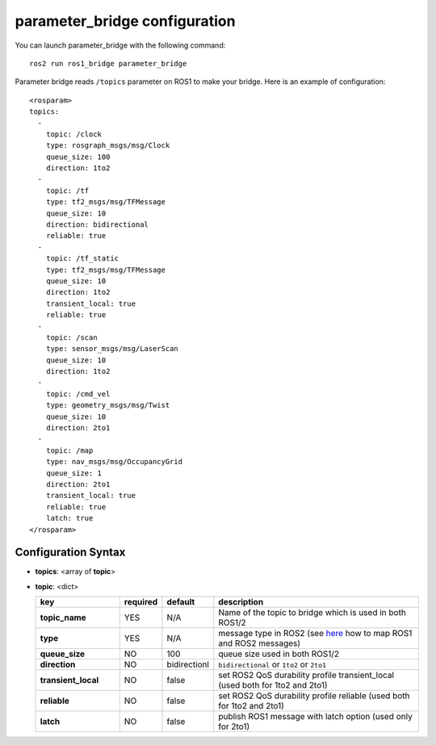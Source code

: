 parameter_bridge configuration
==============================

You can launch parameter_bridge with the following command::
  
    ros2 run ros1_bridge parameter_bridge

Parameter bridge reads ``/topics`` parameter on ROS1 to make your bridge. Here is an example of configuration::

 <rosparam>
 topics:
   -
     topic: /clock
     type: rosgraph_msgs/msg/Clock
     queue_size: 100
     direction: 1to2
   -
     topic: /tf
     type: tf2_msgs/msg/TFMessage
     queue_size: 10
     direction: bidirectional
     reliable: true
   -
     topic: /tf_static
     type: tf2_msgs/msg/TFMessage
     queue_size: 10
     direction: 1to2
     transient_local: true
     reliable: true
   -
     topic: /scan
     type: sensor_msgs/msg/LaserScan
     queue_size: 10
     direction: 1to2
   -
     topic: /cmd_vel
     type: geometry_msgs/msg/Twist
     queue_size: 10
     direction: 2to1
   -
     topic: /map
     type: nav_msgs/msg/OccupancyGrid
     queue_size: 1
     direction: 2to1
     transient_local: true
     reliable: true
     latch: true
 </rosparam>

Configuration Syntax
--------------------

- **topics**: <array of **topic**>
- **topic**: <dict>

  .. csv-table:: 
   :header: "key", "required", "default", "description"
   :widths: 20, 10, 10, 50

   **topic_name**, YES, N/A, Name of the topic to bridge which is used in both ROS1/2
   **type**,       YES, N/A, message type in ROS2 (see `here <./index.rst>`_ how to map ROS1 and ROS2 messages)
   **queue_size**, NO,  100, queue size used in both ROS1/2 
   **direction**,  NO,  bidirectionl, ``bidirectional`` or ``1to2`` or ``2to1``
   **transient_local**, NO, false, set ROS2 QoS durability profile transient_local (used both for 1to2 and 2to1)
   **reliable**,        NO, false, set ROS2 QoS durability profile reliable (used both for 1to2 and 2to1)
   **latch**,           NO, false, publish ROS1 message with latch option (used only for 2to1)
  
